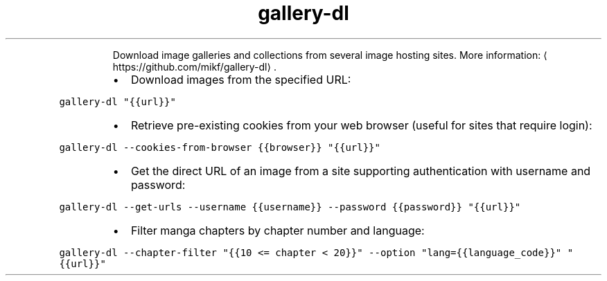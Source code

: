 .TH gallery\-dl
.PP
.RS
Download image galleries and collections from several image hosting sites.
More information: \[la]https://github.com/mikf/gallery-dl\[ra]\&.
.RE
.RS
.IP \(bu 2
Download images from the specified URL:
.RE
.PP
\fB\fCgallery\-dl "{{url}}"\fR
.RS
.IP \(bu 2
Retrieve pre\-existing cookies from your web browser (useful for sites that require login):
.RE
.PP
\fB\fCgallery\-dl \-\-cookies\-from\-browser {{browser}} "{{url}}"\fR
.RS
.IP \(bu 2
Get the direct URL of an image from a site supporting authentication with username and password:
.RE
.PP
\fB\fCgallery\-dl \-\-get\-urls \-\-username {{username}} \-\-password {{password}} "{{url}}"\fR
.RS
.IP \(bu 2
Filter manga chapters by chapter number and language:
.RE
.PP
\fB\fCgallery\-dl \-\-chapter\-filter "{{10 <= chapter < 20}}" \-\-option "lang={{language_code}}" "{{url}}"\fR
